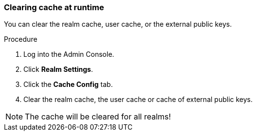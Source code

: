 
=== Clearing cache at runtime

You can clear the realm cache, user cache, or the external public keys.

.Procedure

. Log into the Admin Console.

. Click *Realm Settings*.

. Click the *Cache Config* tab.

. Clear the realm cache, the user cache or cache of external public keys.

NOTE: The cache will be cleared for all realms!
